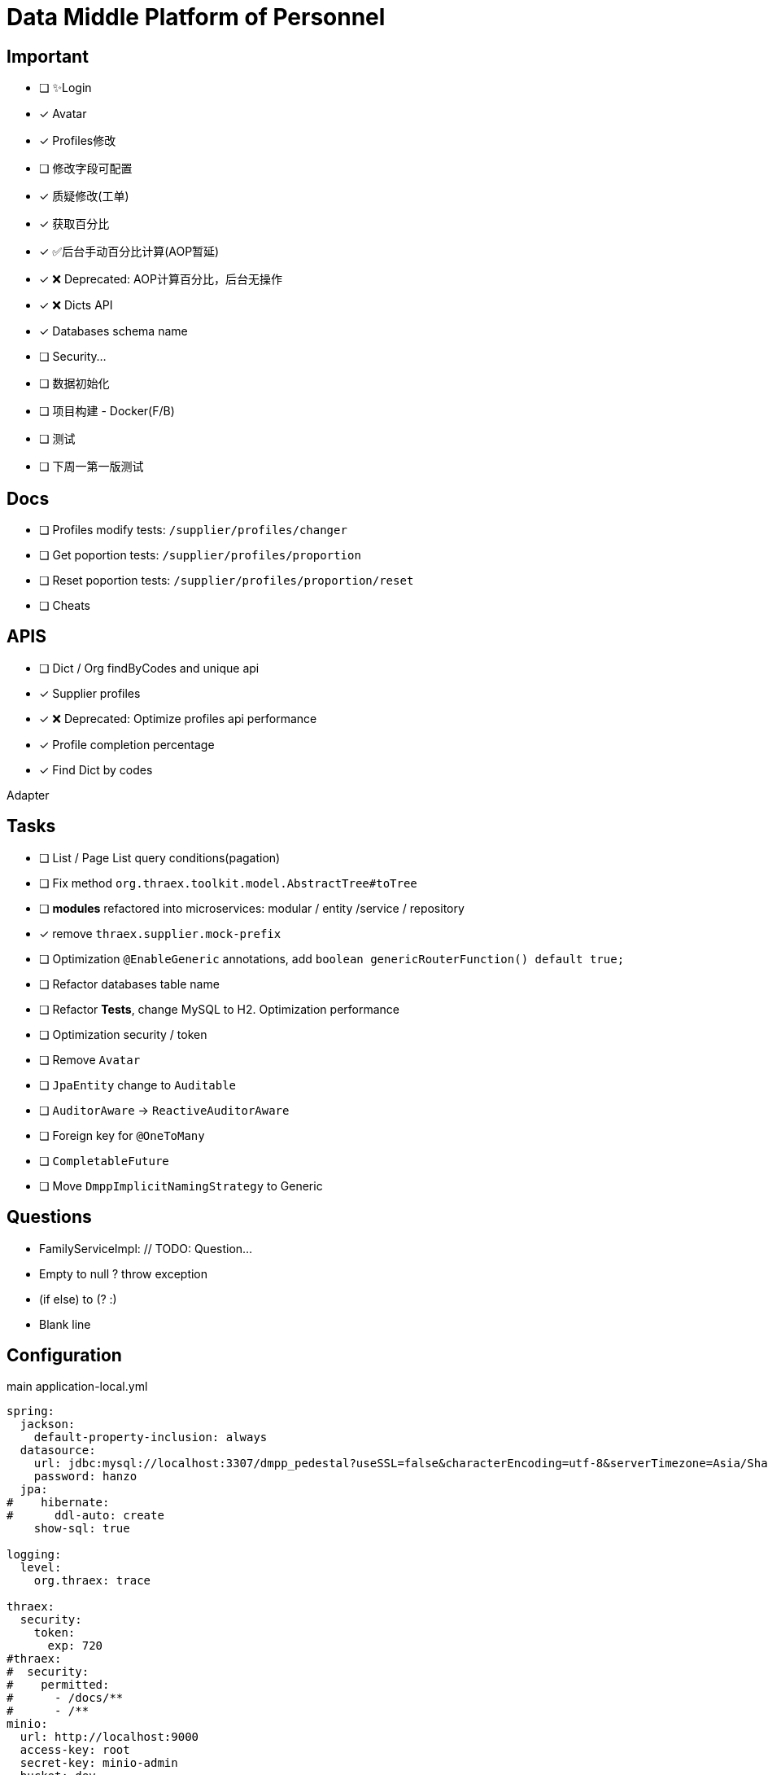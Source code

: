 :toc-title: Data Middle Platform of Personnel
// :toc: left
:toclevels: 4
:source-highlighter: rouge

= {toc-title}

== Important

- [ ] ✨Login
- [x] Avatar
- [x] Profiles修改
- [ ] 修改字段可配置
- [x] 质疑修改(工单)
- [x] 获取百分比
- [x] ✅后台手动百分比计算(AOP暂延)
- [x] ❌ Deprecated: AOP计算百分比，后台无操作
- [x] ❌ Dicts API
- [x] Databases schema name
- [ ] Security...

- [ ] 数据初始化
- [ ] 项目构建 - Docker(F/B)
- [ ] 测试

- [ ] 下周一第一版测试

== Docs

- [ ] Profiles modify tests: `/supplier/profiles/changer`
- [ ] Get poportion tests: `/supplier/profiles/proportion`
- [ ] Reset poportion tests: `/supplier/profiles/proportion/reset`
- [ ] Cheats

== APIS

- [ ] Dict / Org findByCodes and unique api
- [x] Supplier profiles
- [x] ❌ Deprecated: Optimize profiles api performance
- [x] Profile completion percentage
- [x] Find Dict by codes

Adapter

== Tasks

- [ ] List / Page List query conditions(pagation)
- [ ] Fix method `org.thraex.toolkit.model.AbstractTree#toTree`
- [ ] **modules** refactored into microservices: modular / entity /service / repository
- [x] remove `thraex.supplier.mock-prefix`
- [ ] Optimization `@EnableGeneric` annotations, add `boolean genericRouterFunction() default true;`
- [ ] Refactor databases table name
- [ ] Refactor **Tests**, change MySQL to H2. Optimization performance
- [ ] Optimization security / token
- [ ] Remove `Avatar`
- [ ] `JpaEntity` change to `Auditable`
- [ ] `AuditorAware` -> `ReactiveAuditorAware`
- [ ] Foreign key for `@OneToMany`
- [ ] `CompletableFuture`
- [ ] Move `DmppImplicitNamingStrategy` to Generic

## Questions

- FamilyServiceImpl: // TODO: Question...
- Empty to null ? throw exception
- (if else) to (? :)
- Blank line

## Configuration

.main application-local.yml
[,yaml]
----
spring:
  jackson:
    default-property-inclusion: always
  datasource:
    url: jdbc:mysql://localhost:3307/dmpp_pedestal?useSSL=false&characterEncoding=utf-8&serverTimezone=Asia/Shanghai
    password: hanzo
  jpa:
#    hibernate:
#      ddl-auto: create
    show-sql: true

logging:
  level:
    org.thraex: trace

thraex:
  security:
    token:
      exp: 720
#thraex:
#  security:
#    permitted:
#      - /docs/**
#      - /**
minio:
  url: http://localhost:9000
  access-key: root
  secret-key: minio-admin
  bucket: dev
  web-url: ${minio.url}/${minio.bucket}/
----

.test application-local.yml
[,yaml]
----
spring:
  jackson:
    default-property-inclusion: always
  datasource:
    url: jdbc:mysql://localhost:3307/dmpp_pedestal_docs?useSSL=false&characterEncoding=utf-8&serverTimezone=Asia/Shanghai
    password: hanzo

debug: true

minio:
  url: http://localhost:9000
  access-key: root
  secret-key: minio-admin
  bucket: dev
  web-url: ${minio.url}/${minio.bucket}/
----
